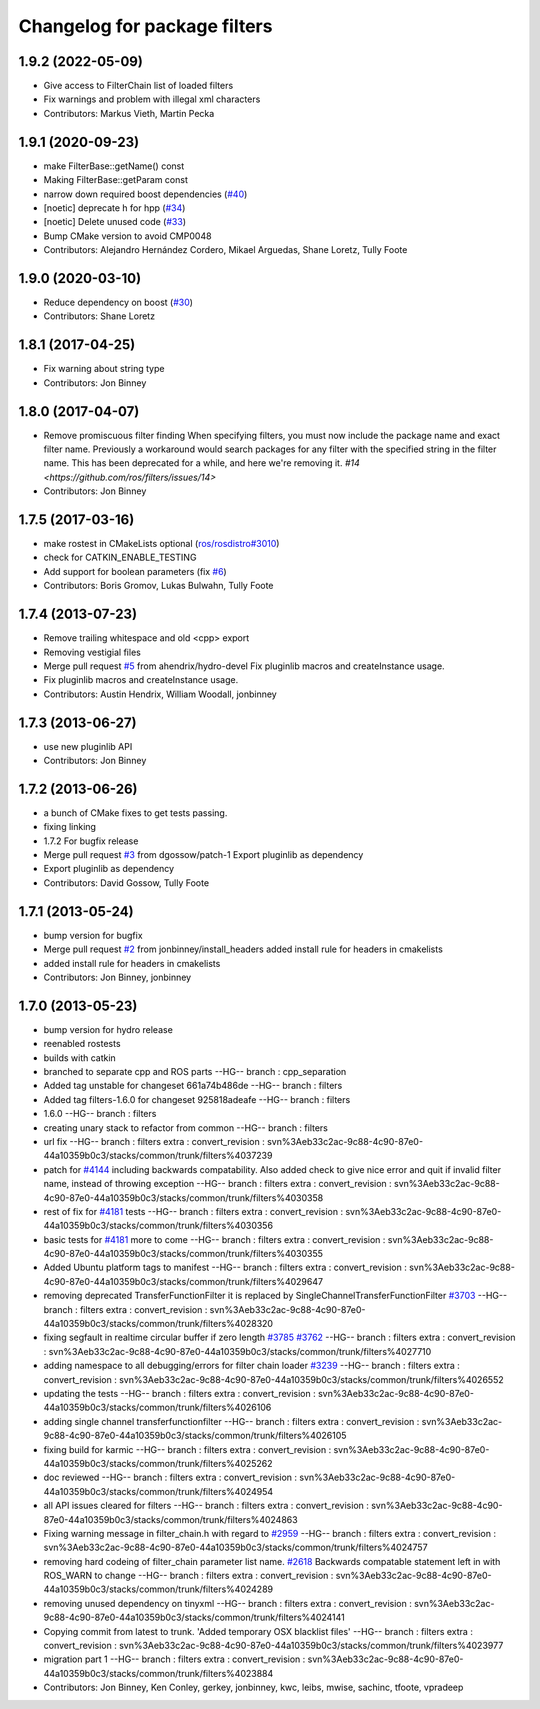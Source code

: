 ^^^^^^^^^^^^^^^^^^^^^^^^^^^^^
Changelog for package filters
^^^^^^^^^^^^^^^^^^^^^^^^^^^^^

1.9.2 (2022-05-09)
------------------
* Give access to FilterChain list of loaded filters
* Fix warnings and problem with illegal xml characters
* Contributors: Markus Vieth, Martin Pecka

1.9.1 (2020-09-23)
------------------
* make FilterBase::getName() const
* Making FilterBase::getParam const
* narrow down required boost dependencies (`#40 <https://github.com/ros/filters/issues/40>`_)
* [noetic] deprecate h for hpp (`#34 <https://github.com/ros/filters/issues/34>`_)
* [noetic] Delete unused code (`#33 <https://github.com/ros/filters/issues/33>`_)
* Bump CMake version to avoid CMP0048
* Contributors: Alejandro Hernández Cordero, Mikael Arguedas, Shane Loretz, Tully Foote

1.9.0 (2020-03-10)
------------------
* Reduce dependency on boost (`#30 <https://github.com/ros/filters/issues/30>`_)
* Contributors: Shane Loretz

1.8.1 (2017-04-25)
------------------
* Fix warning about string type
* Contributors: Jon Binney

1.8.0 (2017-04-07)
------------------

* Remove promiscuous filter finding
  When specifying filters, you must now include the package name and exact
  filter name. Previously a workaround would search packages for any filter
  with the specified string in the filter name. This has been deprecated for
  a while, and here we're removing it. `#14 <https://github.com/ros/filters/issues/14>`
* Contributors: Jon Binney

1.7.5 (2017-03-16)
------------------
* make rostest in CMakeLists optional (`ros/rosdistro#3010 <https://github.com/ros/rosdistro/issues/3010>`_)
* check for CATKIN_ENABLE_TESTING
* Add support for boolean parameters (fix `#6 <https://github.com/ros/filters/issues/6>`_)
* Contributors: Boris Gromov, Lukas Bulwahn, Tully Foote

1.7.4 (2013-07-23)
------------------
* Remove trailing whitespace and old <cpp> export
* Removing vestigial files
* Merge pull request `#5 <https://github.com/ros/filters/issues/5>`_ from ahendrix/hydro-devel
  Fix pluginlib macros and createInstance usage.
* Fix pluginlib macros and createInstance usage.
* Contributors: Austin Hendrix, William Woodall, jonbinney

1.7.3 (2013-06-27)
------------------
* use new pluginlib API
* Contributors: Jon Binney

1.7.2 (2013-06-26)
------------------
* a bunch of CMake fixes to get tests passing.
* fixing linking
* 1.7.2
  For bugfix release
* Merge pull request `#3 <https://github.com/ros/filters/issues/3>`_ from dgossow/patch-1
  Export pluginlib as dependency
* Export pluginlib as dependency
* Contributors: David Gossow, Tully Foote

1.7.1 (2013-05-24)
------------------
* bump version for bugfix
* Merge pull request `#2 <https://github.com/ros/filters/issues/2>`_ from jonbinney/install_headers
  added install rule for headers in cmakelists
* added install rule for headers in cmakelists
* Contributors: Jon Binney, jonbinney

1.7.0 (2013-05-23)
------------------
* bump version for hydro release
* reenabled rostests
* builds with catkin
* branched to separate cpp and ROS parts
  --HG--
  branch : cpp_separation
* Added tag unstable for changeset 661a74b486de
  --HG--
  branch : filters
* Added tag filters-1.6.0 for changeset 925818adeafe
  --HG--
  branch : filters
* 1.6.0
  --HG--
  branch : filters
* creating unary stack to refactor from common
  --HG--
  branch : filters
* url fix
  --HG--
  branch : filters
  extra : convert_revision : svn%3Aeb33c2ac-9c88-4c90-87e0-44a10359b0c3/stacks/common/trunk/filters%4037239
* patch for `#4144 <https://github.com/ros/filters/issues/4144>`_ including backwards compatability.  Also added check to give nice error and quit if invalid filter name, instead of throwing exception
  --HG--
  branch : filters
  extra : convert_revision : svn%3Aeb33c2ac-9c88-4c90-87e0-44a10359b0c3/stacks/common/trunk/filters%4030358
* rest of fix for `#4181 <https://github.com/ros/filters/issues/4181>`_ tests
  --HG--
  branch : filters
  extra : convert_revision : svn%3Aeb33c2ac-9c88-4c90-87e0-44a10359b0c3/stacks/common/trunk/filters%4030356
* basic tests for `#4181 <https://github.com/ros/filters/issues/4181>`_ more to come
  --HG--
  branch : filters
  extra : convert_revision : svn%3Aeb33c2ac-9c88-4c90-87e0-44a10359b0c3/stacks/common/trunk/filters%4030355
* Added Ubuntu platform tags to manifest
  --HG--
  branch : filters
  extra : convert_revision : svn%3Aeb33c2ac-9c88-4c90-87e0-44a10359b0c3/stacks/common/trunk/filters%4029647
* removing deprecated TransferFunctionFilter it is replaced by SingleChannelTransferFunctionFilter `#3703 <https://github.com/ros/filters/issues/3703>`_
  --HG--
  branch : filters
  extra : convert_revision : svn%3Aeb33c2ac-9c88-4c90-87e0-44a10359b0c3/stacks/common/trunk/filters%4028320
* fixing segfault in realtime circular buffer if zero length `#3785 <https://github.com/ros/filters/issues/3785>`_ `#3762 <https://github.com/ros/filters/issues/3762>`_
  --HG--
  branch : filters
  extra : convert_revision : svn%3Aeb33c2ac-9c88-4c90-87e0-44a10359b0c3/stacks/common/trunk/filters%4027710
* adding namespace to all debugging/errors for filter chain loader `#3239 <https://github.com/ros/filters/issues/3239>`_
  --HG--
  branch : filters
  extra : convert_revision : svn%3Aeb33c2ac-9c88-4c90-87e0-44a10359b0c3/stacks/common/trunk/filters%4026552
* updating the tests
  --HG--
  branch : filters
  extra : convert_revision : svn%3Aeb33c2ac-9c88-4c90-87e0-44a10359b0c3/stacks/common/trunk/filters%4026106
* adding single channel transferfunctionfilter
  --HG--
  branch : filters
  extra : convert_revision : svn%3Aeb33c2ac-9c88-4c90-87e0-44a10359b0c3/stacks/common/trunk/filters%4026105
* fixing build for karmic
  --HG--
  branch : filters
  extra : convert_revision : svn%3Aeb33c2ac-9c88-4c90-87e0-44a10359b0c3/stacks/common/trunk/filters%4025262
* doc reviewed
  --HG--
  branch : filters
  extra : convert_revision : svn%3Aeb33c2ac-9c88-4c90-87e0-44a10359b0c3/stacks/common/trunk/filters%4024954
* all API issues cleared for filters
  --HG--
  branch : filters
  extra : convert_revision : svn%3Aeb33c2ac-9c88-4c90-87e0-44a10359b0c3/stacks/common/trunk/filters%4024863
* Fixing warning message in filter_chain.h with regard to `#2959 <https://github.com/ros/filters/issues/2959>`_
  --HG--
  branch : filters
  extra : convert_revision : svn%3Aeb33c2ac-9c88-4c90-87e0-44a10359b0c3/stacks/common/trunk/filters%4024757
* removing hard codeing of filter_chain parameter list name.  `#2618 <https://github.com/ros/filters/issues/2618>`_  Backwards compatable statement left in with ROS_WARN to change
  --HG--
  branch : filters
  extra : convert_revision : svn%3Aeb33c2ac-9c88-4c90-87e0-44a10359b0c3/stacks/common/trunk/filters%4024289
* removing unused dependency on tinyxml
  --HG--
  branch : filters
  extra : convert_revision : svn%3Aeb33c2ac-9c88-4c90-87e0-44a10359b0c3/stacks/common/trunk/filters%4024141
* Copying commit from latest to trunk. 'Added temporary OSX blacklist files'
  --HG--
  branch : filters
  extra : convert_revision : svn%3Aeb33c2ac-9c88-4c90-87e0-44a10359b0c3/stacks/common/trunk/filters%4023977
* migration part 1
  --HG--
  branch : filters
  extra : convert_revision : svn%3Aeb33c2ac-9c88-4c90-87e0-44a10359b0c3/stacks/common/trunk/filters%4023884
* Contributors: Jon Binney, Ken Conley, gerkey, jonbinney, kwc, leibs, mwise, sachinc, tfoote, vpradeep
